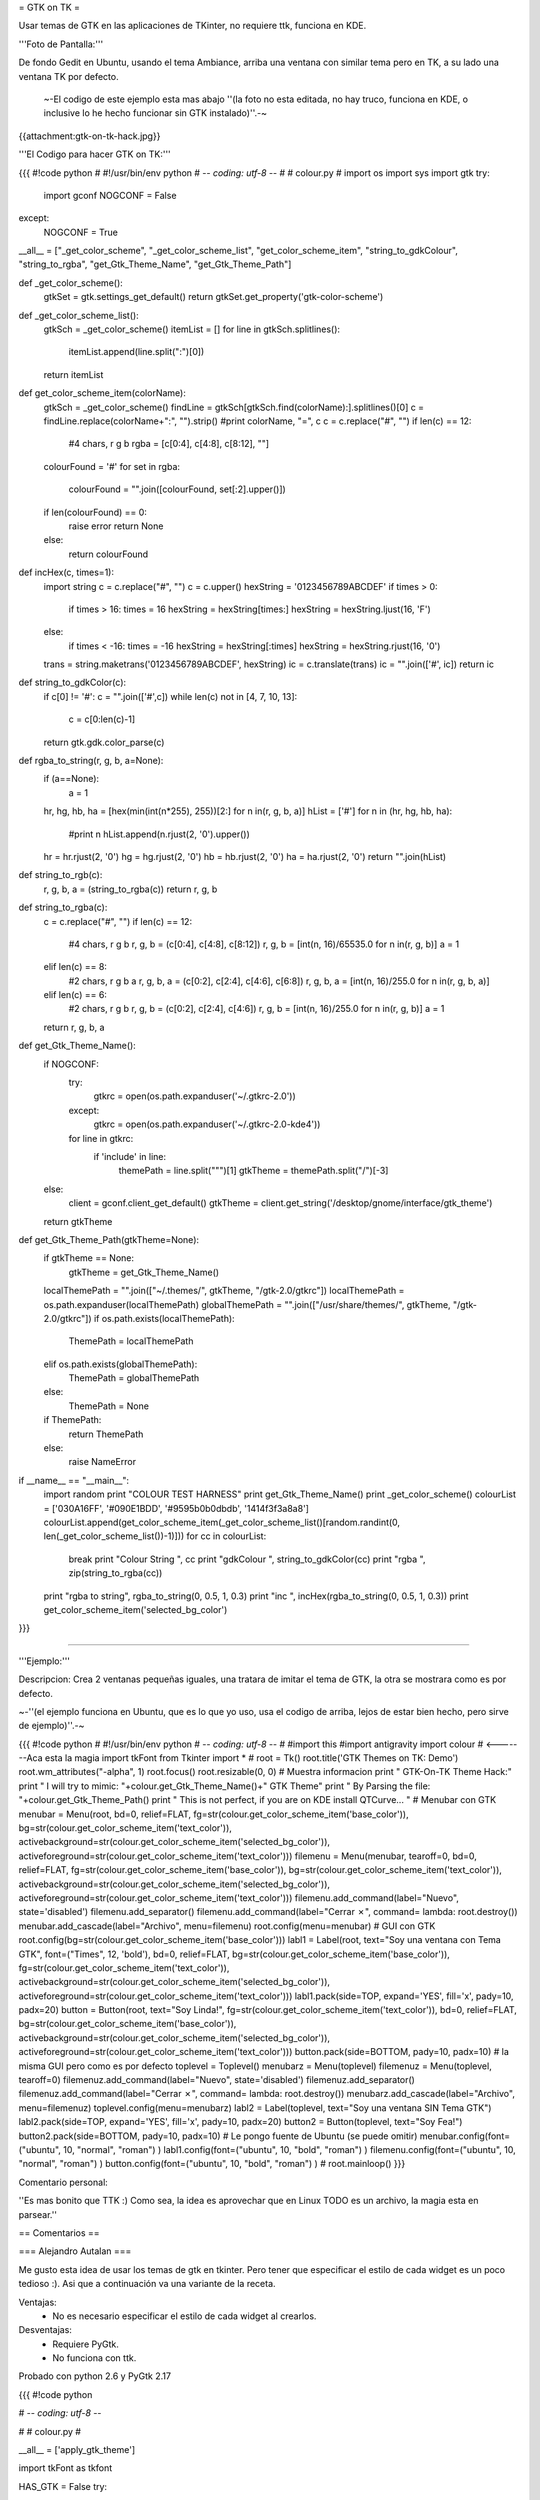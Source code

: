 = GTK on TK =

Usar temas de GTK en las aplicaciones de TKinter, no requiere ttk, funciona en KDE.

'''Foto de Pantalla:''' 

De fondo Gedit en Ubuntu, usando el tema Ambiance, arriba una ventana con similar tema pero en TK, a su lado una ventana TK por defecto.

 ~-El codigo de este ejemplo esta mas abajo ''(la foto no esta editada, no hay truco, funciona en KDE, o inclusive lo he hecho funcionar sin GTK instalado)''.-~

{{attachment:gtk-on-tk-hack.jpg}}

'''El Codigo para hacer GTK on TK:'''

{{{
#!code python
#
#!/usr/bin/env python
# -*- coding: utf-8 -*-
# 
#   colour.py
#
import os
import sys
import gtk
try:
    import gconf
    NOGCONF = False
except:
    NOGCONF = True

__all__ = ["_get_color_scheme", "_get_color_scheme_list", "get_color_scheme_item", "string_to_gdkColour", "string_to_rgba", "get_Gtk_Theme_Name", "get_Gtk_Theme_Path"]

def _get_color_scheme():
    gtkSet = gtk.settings_get_default()
    return gtkSet.get_property('gtk-color-scheme')

def _get_color_scheme_list():
    gtkSch = _get_color_scheme()
    itemList = []
    for line in gtkSch.splitlines():
        itemList.append(line.split(":")[0])
    return itemList

def get_color_scheme_item(colorName):
    gtkSch = _get_color_scheme()
    findLine = gtkSch[gtkSch.find(colorName):].splitlines()[0]
    c = findLine.replace(colorName+":", "").strip()
    #print colorName, "=", c
    c = c.replace("#", "")
    if len(c) == 12:
        #4 chars, r g b
        rgba = [c[0:4], c[4:8], c[8:12], ""]
    colourFound = '#'
    for set in rgba:
       colourFound = "".join([colourFound, set[:2].upper()])  
    if len(colourFound) == 0:
        raise error
        return None
    else:
        return colourFound

def incHex(c, times=1):
    import string
    c = c.replace("#", "")
    c = c.upper()
    hexString = '0123456789ABCDEF'
    if times > 0:
        if times > 16: times = 16
        hexString = hexString[times:]
        hexString = hexString.ljust(16, 'F')
    else:
        if times < -16: times = -16
        hexString = hexString[:times]
        hexString = hexString.rjust(16, '0')
    trans = string.maketrans('0123456789ABCDEF', hexString)
    ic = c.translate(trans)
    ic = "".join(['#', ic])
    return ic

def string_to_gdkColor(c):
    if c[0] != '#': c = "".join(['#',c])
    while len(c) not in [4, 7, 10, 13]:
        c = c[0:len(c)-1]
    return gtk.gdk.color_parse(c)

def rgba_to_string(r, g, b, a=None):
    if (a==None):
        a = 1 
    hr, hg, hb, ha = [hex(min(int(n*255), 255))[2:] for n in(r, g, b, a)]
    hList = ['#']
    for n in (hr, hg, hb, ha):
        #print n
        hList.append(n.rjust(2, '0').upper())
    hr = hr.rjust(2, '0')
    hg = hg.rjust(2, '0')
    hb = hb.rjust(2, '0')
    ha = ha.rjust(2, '0')
    return "".join(hList)

def string_to_rgb(c):
    r, g, b, a = (string_to_rgba(c))
    return r, g, b

def string_to_rgba(c):
    c = c.replace("#", "")
    if len(c) == 12:
        #4 chars, r g b
        r, g, b = (c[0:4], c[4:8], c[8:12])
        r, g, b = [int(n, 16)/65535.0 for n in(r, g, b)]
        a = 1
    elif len(c) == 8:
        #2 chars, r g b a
        r, g, b, a = (c[0:2], c[2:4], c[4:6], c[6:8])
        r, g, b, a = [int(n, 16)/255.0 for n in(r, g, b, a)]
    elif len(c) == 6:
        #2 chars, r g b
        r, g, b = (c[0:2], c[2:4], c[4:6])
        r, g, b = [int(n, 16)/255.0 for n in(r, g, b)]
        a = 1
    return r, g, b, a

def get_Gtk_Theme_Name():
    if NOGCONF:
        try:
            gtkrc = open(os.path.expanduser('~/.gtkrc-2.0'))
        except:
            gtkrc = open(os.path.expanduser('~/.gtkrc-2.0-kde4'))
        for line in gtkrc:
            if 'include' in line:
                themePath = line.split("\"")[1]
                gtkTheme = themePath.split("/")[-3]
    else:
        client = gconf.client_get_default()
        gtkTheme = client.get_string('/desktop/gnome/interface/gtk_theme')
    return gtkTheme

def get_Gtk_Theme_Path(gtkTheme=None):
    if gtkTheme == None:    
        gtkTheme = get_Gtk_Theme_Name() 
    localThemePath = "".join(["~/.themes/", gtkTheme, "/gtk-2.0/gtkrc"])
    localThemePath = os.path.expanduser(localThemePath)
    globalThemePath = "".join(["/usr/share/themes/", gtkTheme, "/gtk-2.0/gtkrc"])
    if os.path.exists(localThemePath):
        ThemePath = localThemePath
    elif os.path.exists(globalThemePath):
        ThemePath = globalThemePath
    else:
        ThemePath = None

    if ThemePath:
        return ThemePath
    else:
        raise NameError 

if __name__ == "__main__":
    import random
    print "COLOUR TEST HARNESS"
    print get_Gtk_Theme_Name()
    print _get_color_scheme()
    colourList = ['030A16FF', '#090E1BDD', '#9595b0b0dbdb', '1414f3f3a8a8']
    colourList.append(get_color_scheme_item(_get_color_scheme_list()[random.randint(0, len(_get_color_scheme_list())-1)]))
    for cc in colourList:
        break 
        print "Colour String ", cc
        print "gdkColour     ", string_to_gdkColor(cc)
        print "rgba          ", zip(string_to_rgba(cc))
    print "rgba to string", rgba_to_string(0, 0.5, 1, 0.3)
    print "inc ", incHex(rgba_to_string(0, 0.5, 1, 0.3))
    print get_color_scheme_item('selected_bg_color')
}}}

------

'''Ejemplo:'''

Descripcion: Crea 2 ventanas pequeñas iguales, una tratara de imitar el tema de GTK, la otra se mostrara como es por defecto.

~-''(el ejemplo funciona en Ubuntu, que es lo que yo uso, usa el codigo de arriba, lejos de estar bien hecho, pero sirve de ejemplo)''.-~

{{{
#!code python
#
#!/usr/bin/env python
# -*- coding: utf-8 -*-
#
#import this
#import antigravity
import colour  # <-------Aca esta la magia
import tkFont
from Tkinter import *
#
root = Tk()
root.title('GTK Themes on TK: Demo')
root.wm_attributes("-alpha", 1)
root.focus()
root.resizable(0, 0)
# Muestra informacion
print " GTK-On-TK Theme Hack:"
print " I will try to mimic: "+colour.get_Gtk_Theme_Name()+" GTK Theme"
print " By Parsing the file: "+colour.get_Gtk_Theme_Path()
print " This is not perfect, if you are on KDE install QTCurve... "
# Menubar con GTK
menubar = Menu(root, bd=0, relief=FLAT, fg=str(colour.get_color_scheme_item('base_color')), bg=str(colour.get_color_scheme_item('text_color')), activebackground=str(colour.get_color_scheme_item('selected_bg_color')), activeforeground=str(colour.get_color_scheme_item('text_color')))
filemenu = Menu(menubar, tearoff=0, bd=0, relief=FLAT, fg=str(colour.get_color_scheme_item('base_color')), bg=str(colour.get_color_scheme_item('text_color')), activebackground=str(colour.get_color_scheme_item('selected_bg_color')), activeforeground=str(colour.get_color_scheme_item('text_color')))
filemenu.add_command(label="Nuevo", state='disabled')
filemenu.add_separator()
filemenu.add_command(label="Cerrar ✗", command= lambda: root.destroy())
menubar.add_cascade(label="Archivo", menu=filemenu)
root.config(menu=menubar)
# GUI con GTK
root.config(bg=str(colour.get_color_scheme_item('base_color')))
labl1 = Label(root, text="Soy una ventana con Tema GTK", font=("Times", 12, 'bold'), bd=0, relief=FLAT, bg=str(colour.get_color_scheme_item('base_color')), fg=str(colour.get_color_scheme_item('text_color')), activebackground=str(colour.get_color_scheme_item('selected_bg_color')), activeforeground=str(colour.get_color_scheme_item('text_color')))
labl1.pack(side=TOP, expand='YES', fill='x', pady=10, padx=20)
button = Button(root, text="Soy Linda!", fg=str(colour.get_color_scheme_item('text_color')), bd=0, relief=FLAT, bg=str(colour.get_color_scheme_item('base_color')),  activebackground=str(colour.get_color_scheme_item('selected_bg_color')), activeforeground=str(colour.get_color_scheme_item('text_color')))
button.pack(side=BOTTOM, pady=10, padx=10)
# la misma GUI pero como es por defecto
toplevel = Toplevel()
menubarz = Menu(toplevel)
filemenuz = Menu(toplevel, tearoff=0)
filemenuz.add_command(label="Nuevo", state='disabled')
filemenuz.add_separator()
filemenuz.add_command(label="Cerrar ✗", command= lambda: root.destroy())
menubarz.add_cascade(label="Archivo", menu=filemenuz)
toplevel.config(menu=menubarz)
labl2 = Label(toplevel, text="Soy una ventana SIN Tema GTK")
labl2.pack(side=TOP, expand='YES', fill='x', pady=10, padx=20)
button2 = Button(toplevel, text="Soy Fea!")
button2.pack(side=BOTTOM, pady=10, padx=10)
# Le pongo fuente de Ubuntu (se puede omitir)
menubar.config(font=("ubuntu", 10, "normal", "roman") )
labl1.config(font=("ubuntu", 10, "bold", "roman") )
filemenu.config(font=("ubuntu", 10, "normal", "roman") )
button.config(font=("ubuntu", 10, "bold", "roman") )
#
root.mainloop()
}}}

Comentario personal: 

''Es mas bonito que TTK  :)  Como sea, la idea es aprovechar que en Linux TODO es un archivo, la magia esta en parsear.''

== Comentarios ==

=== Alejandro Autalan ===

Me gusto esta idea de usar los temas de gtk en tkinter. Pero tener que especificar
el estilo de cada widget es un poco tedioso :). Asi que a continuación va una
variante de la receta.

Ventajas:
  * No es necesario especificar el estilo de cada widget al crearlos.
  
Desventajas:
  * Requiere PyGtk.
  * No funciona con ttk.

Probado con python 2.6 y PyGtk 2.17

{{{
#!code python

# -*- coding: utf-8 -*-

#
# colour.py
#

__all__ = ['apply_gtk_theme']

import tkFont as tkfont

HAS_GTK = False
try:
    import gtk
    HAS_GTK = True
except:
    pass

def _get_color_scheme():
    gtkSet = gtk.settings_get_default()
    return gtkSet.get_property('gtk-color-scheme')

def get_color_scheme_item(colorName):
    gtkSch = _get_color_scheme()
    findLine = ''
    for l in gtkSch.splitlines():
        if l.startswith(colorName):
            findLine = l
            break
    c = findLine.replace(colorName+":", "").strip()
    c = c.replace("#", "")
    rgba = []
    if len(c) == 12:
        rgba = [c[0:4], c[4:8], c[8:12], ""]
    colourFound = '#'
    for set in rgba:
       colourFound = "".join([colourFound, set[:2].upper()])  
    if len(colourFound) == 0:
        raise error
        return None
    else:
        return colourFound


tk_fonts = {}
tk_font_families= None

def get_tk_font(font_desc):
    """Crea una fuente tk"""
    
    global tk_font_families
    global tk_fonts
    
    if tk_font_families is None:
        tk_font_families = tkfont.families()
    font = None
    if font_desc in tk_fonts:
        font = tk_fonts[font_desc]
    else:
        family = 'Helvetica'
        for x in tk_font_families:
            if x in font_desc:
                family = x
        s = font_desc.split()
        size = s[-1]
        lower = font_desc.lower()
        weight = 'normal'
        slant = 'roman'
        if 'bold' in lower:
            weight = 'bold'
        if 'italic' in lower:
            slant='italic'
        #print '%s, %s, %s, %s' % (family, weight, slant, size)
        f = tkfont.Font(family=family, size=size, weight=weight, slant=slant )
        tk_fonts[font_desc]= font = f
    return font


#gtk_states = [gtk.STATE_NORMAL, gtk.STATE_PRELIGHT, gtk.STATE_ACTIVE, gtk.STATE_SELECTED, gtk.STATE_INSENSITIVE]

def get_tk_styles():
    """Toma los estilos de Gtk y los "traduce" a estilos tk."""
    tk_styles = {}
    
    style = gtk.rc_get_style_by_paths(gtk.settings_get_default(),
        '*<GtkLabel>*', '<GtkLabel>', gtk.Label)
    c = {
        'foreground': str(style.text[gtk.STATE_NORMAL]),
        'background': str(style.bg[gtk.STATE_NORMAL]),
        'activeForeground': str(style.text[gtk.STATE_SELECTED]),
        'activeBackground': str(style.bg[gtk.STATE_SELECTED]),
        'font': get_tk_font(str(style.font_desc)),
    }
    tk_styles['Label'] = label = c
    tk_styles['Message'] = c
    
    style = gtk.rc_get_style_by_paths(gtk.settings_get_default(),
        '*<GtkEntry>*', 'GtkEntry', gtk.Entry)
    c = {
        'foreground': str(style.text[gtk.STATE_NORMAL]),
        'background': get_color_scheme_item('base_color'),
        'selectForeground': str(style.text[gtk.STATE_SELECTED]),
        'selectBackground': str(style.bg[gtk.STATE_SELECTED]),
        'activeForeground': str(style.bg[gtk.STATE_NORMAL]),
        'activeBackground': str(style.bg[gtk.STATE_SELECTED]),
        'font': get_tk_font(str(style.font_desc)),
    }
    tk_styles['Entry'] = c
    tk_styles['Text'] = c
    tk_styles['Spinbox'] = c
    
    style = gtk.rc_get_style_by_paths(gtk.settings_get_default(),
        '*<GtkMenuBar>*', 'GtkMenuBar', gtk.MenuBar)
    c = {
        'foreground': str(style.text[gtk.STATE_NORMAL]),
        'background': str(style.bg[gtk.STATE_NORMAL]),
        'activeForeground': str(style.text[gtk.STATE_SELECTED]),
        'activeBackground': str(style.bg[gtk.STATE_SELECTED]),
        'font': get_tk_font(str(style.font_desc)),
    }
    tk_styles['Menu'] = c

    style = gtk.rc_get_style_by_paths(gtk.settings_get_default(),
        '*<GtkButton>*', 'GtkButton', gtk.Button)
    c = {
        'foreground': str(style.text[gtk.STATE_NORMAL]),
        'background': str(style.bg[gtk.STATE_NORMAL]),
        'activeForeground': str(style.text[gtk.STATE_SELECTED]),
        'activeBackground': str(style.bg[gtk.STATE_SELECTED]),
        'font': get_tk_font(str(style.font_desc)),
    }
    tk_styles['Button'] = c
    tk_styles['OptionMenu'] = c
    
    style = gtk.rc_get_style_by_paths(gtk.settings_get_default(),
        '*<GtkCheck>*', 'GtkCheck', gtk.CheckButton)
    c = {
        'foreground': label['foreground'],
        'background': label['background'],
        'activeForeground': str(style.text[gtk.STATE_SELECTED]),
        'activeBackground': str(style.bg[gtk.STATE_SELECTED]),
        'selectColor': str(style.bg[gtk.STATE_SELECTED]),
        'font': get_tk_font(str(style.font_desc)),
    }
    tk_styles['Checkbutton'] = c
    
    style = gtk.rc_get_style_by_paths(gtk.settings_get_default(),
        '*<GtkRadio>*', 'GtkRadio', gtk.RadioButton)
    c = {
        'foreground': label['foreground'],
        'background': label['background'],
        'activeForeground': str(style.text[gtk.STATE_SELECTED]),
        'activeBackground': str(style.bg[gtk.STATE_SELECTED]),
        'selectColor': str(style.bg[gtk.STATE_SELECTED]),
        'font': get_tk_font(str(style.font_desc)),
    }
    tk_styles['Radiobutton'] = c
    
    style = gtk.rc_get_style_by_paths(gtk.settings_get_default(),
        '*<GtkList>*', 'GtkList', gtk.List)
    c = {
        'foreground': str(style.text[gtk.STATE_NORMAL]),
        'background': str(style.bg[gtk.STATE_NORMAL]),
        'activeForeground': str(style.text[gtk.STATE_SELECTED]),
        'activeBackground': str(style.bg[gtk.STATE_SELECTED]),
        'selectForeground': str(style.text[gtk.STATE_SELECTED]),
        'selectBackground': str(style.bg[gtk.STATE_SELECTED]),
        'font': get_tk_font(str(style.font_desc)),
    }
    tk_styles['Listbox'] = c
    
    style = gtk.rc_get_style_by_paths(gtk.settings_get_default(),
        '*<GtkScrollbar>*', 'GtkScrollbar', gtk.Scrollbar)
    c = {
        'foreground': str(style.text[gtk.STATE_NORMAL]),
        'background': str(style.bg[gtk.STATE_NORMAL]),
        'activeForeground': str(style.text[gtk.STATE_SELECTED]),
        'activeBackground': str(style.bg[gtk.STATE_SELECTED]),
        'troughColor': str(style.bg[gtk.STATE_ACTIVE]),
        'font': get_tk_font(str(style.font_desc)),
    }
    tk_styles['Scrollbar'] = c
    tk_styles['Scale'] = c
    
    return tk_styles
    
 
def apply_gtk_theme_real(w):
    tk_style = get_tk_styles()
    bg_color = get_color_scheme_item('bg_color')
    selected_bg_color = get_color_scheme_item('selected_bg_color')
    patterns = (
        ('*Frame*background', bg_color),
        
        ('*Menu*foreground', tk_style['Menu']['foreground']),
        ('*Menu*background', tk_style['Menu']['background']),
        ('*Menu*activeBackground', tk_style['Menu']['activeBackground']),
        ('*Menu*activeForeground', tk_style['Menu']['activeForeground']),
        ('*Menu*font', tk_style['Menu']['font']),
        ('*Menu*highlightBackground', bg_color),
        ('*Menu*highlightColor', selected_bg_color),
        
        ('*Button*foreground', tk_style['Button']['foreground']),
        ('*Button*background', tk_style['Button']['background']),
        ('*Button*activeBackground', tk_style['Button']['activeBackground']),
        ('*Button*activeForeground', tk_style['Button']['activeForeground']),
        ('*Button*font', tk_style['Button']['font']),
        ('*Button*highlightBackground', bg_color),
        ('*Button*highlightColor', selected_bg_color),
        
        ('*Label*foreground', tk_style['Label']['foreground']),
        ('*Label*background', tk_style['Label']['background']),
        ('*Label*activeBackground', tk_style['Label']['activeBackground']),
        ('*Label*activeForeground', tk_style['Label']['activeForeground']),
        ('*Label*font', tk_style['Label']['font']),
        ('*Label*highlightBackground', bg_color),
        ('*Label*highlightColor', selected_bg_color),
        
        ('*Message*foreground', tk_style['Message']['foreground']),
        ('*Message*background', tk_style['Message']['background']),
        ('*Message*activeBackground', tk_style['Message']['activeBackground']),
        ('*Message*activeForeground', tk_style['Message']['activeForeground']),
        ('*Message*font', tk_style['Message']['font']),
        ('*Message*highlightBackground', bg_color),
        ('*Message*highlightColor', selected_bg_color),
        
        ('*Checkbutton*foreground', tk_style['Checkbutton']['foreground']),
        ('*Checkbutton*background', tk_style['Checkbutton']['background']),
        ('*Checkbutton*activeBackground', tk_style['Checkbutton']['activeBackground']),
        ('*Checkbutton*activeForeground', tk_style['Checkbutton']['activeForeground']),
        ('*Checkbutton*selectColor', tk_style['Checkbutton']['selectColor']),
        ('*Checkbutton*font', tk_style['Checkbutton']['font']),
        ('*Checkbutton*highlightBackground', bg_color),
        ('*Checkbutton*highlightColor', selected_bg_color),
        
        ('*Radiobutton*foreground', tk_style['Radiobutton']['foreground']),
        ('*Radiobutton*background', tk_style['Radiobutton']['background']),
        ('*Radiobutton*activeBackground', tk_style['Radiobutton']['activeBackground']),
        ('*Radiobutton*activeForeground', tk_style['Radiobutton']['activeForeground']),
        ('*Radiobutton*selectColor', tk_style['Radiobutton']['selectColor']),
        ('*Radiobutton*font', tk_style['Radiobutton']['font']),
        ('*Radiobutton*highlightBackground', bg_color),
        ('*Radiobutton*highlightColor', selected_bg_color),
        
        ('*Entry*foreground', tk_style['Entry']['foreground']),
        ('*Entry*background', tk_style['Entry']['background']),
        ('*Entry*selectForeground', tk_style['Entry']['selectForeground']),
        ('*Entry*selectBackground', tk_style['Entry']['selectBackground']),
        ('*Entry*font', tk_style['Entry']['font']),
        ('*Entry*highlightBackground', bg_color),
        ('*Entry*highlightColor', selected_bg_color),
        ('*Entry*insertBackground', tk_style['Entry']['foreground']),
        
        ('*Text*foreground', tk_style['Text']['foreground']),
        ('*Text*background', tk_style['Text']['background']),
        ('*Text*selectForeground', tk_style['Text']['selectForeground']),
        ('*Text*selectBackground', tk_style['Text']['selectBackground']),
        ('*Text*font', tk_style['Text']['font']),
        ('*Text*highlightBackground', bg_color),
        ('*Text*highlightColor', selected_bg_color),
        ('*Text*insertBackground', tk_style['Text']['foreground']),
        
        ('*Spinbox*foreground', tk_style['Spinbox']['foreground']),
        ('*Spinbox*background', tk_style['Spinbox']['background']),
        ('*Spinbox*selectForeground', tk_style['Spinbox']['selectForeground']),
        ('*Spinbox*selectBackground', tk_style['Spinbox']['selectBackground']),
        ('*Spinbox*font', tk_style['Spinbox']['font']),
        ('*Spinbox*highlightBackground', bg_color),
        ('*Spinbox*highlightColor', selected_bg_color),
        ('*Spinbox*insertBackground', tk_style['Spinbox']['foreground']),
        
        ('*Menubutton.foreground', tk_style['OptionMenu']['foreground']),
        ('*Menubutton.background', tk_style['OptionMenu']['background']),
        ('*Menubutton.activeBackground', tk_style['OptionMenu']['activeBackground']),
        ('*Menubutton.activeForeground', tk_style['OptionMenu']['activeForeground']),
        ('*Menubutton.font', tk_style['OptionMenu']['font']),
        ('*Menubutton*highlightBackground', tk_style['OptionMenu']['background']),
        ('*Menubutton*highlightColor', tk_style['OptionMenu']['activeForeground']),
        
        ('*Listbox*foreground', tk_style['Listbox']['foreground']),
        ('*Listbox*background', tk_style['Listbox']['background']),
        ('*Listbox*activeBackground', tk_style['Listbox']['activeBackground']),
        ('*Listbox*activeForeground', tk_style['Listbox']['activeForeground']),
        ('*Listbox*selectBackground', tk_style['Listbox']['selectBackground']),
        ('*Listbox*selectForeground', tk_style['Listbox']['selectForeground']),
        ('*Listbox*font', tk_style['Listbox']['font']),
        ('*Listbox*highlightBackground', bg_color),
        ('*Listbox*highlightColor', selected_bg_color),
        
        ('*Scrollbar*foreground', tk_style['Scrollbar']['foreground']),
        ('*Scrollbar*background', tk_style['Scrollbar']['background']),
        ('*Scrollbar*activeBackground', tk_style['Scrollbar']['activeBackground']),
        ('*Scrollbar*activeForeground', tk_style['Scrollbar']['activeForeground']),
        ('*Scrollbar*troughColor', tk_style['Scrollbar']['troughColor']),
        ('*Scrollbar*highlightBackground', bg_color),
        ('*Scrollbar*highlightColor', selected_bg_color),
        
        ('*Scale*foreground', tk_style['Scale']['foreground']),
        ('*Scale*background', tk_style['Scale']['background']),
        ('*Scale*activeBackground', tk_style['Scale']['activeBackground']),
        ('*Scale*activeForeground', tk_style['Scale']['activeForeground']),
        ('*Scale*troughColor', tk_style['Scale']['troughColor']),
        ('*Scale*font', tk_style['Scale']['font']),
        ('*Scale*highlightBackground', bg_color),
        ('*Scale*highlightColor', selected_bg_color),
    )
    #w.option_add('pattern',value, priority)
    for p, v in patterns:
        w.option_add(p, v)

def apply_gtk_theme_noop(w):
    #No gtk installed
    pass

apply_gtk_theme = apply_gtk_theme_noop
if HAS_GTK:
    apply_gtk_theme = apply_gtk_theme_real

}}}

'''Ejemplo:'''

Descripcion: Crea 2 ventanas pequeñas iguales, una tratara de imitar el tema de GTK, la otra se mostrara como es por defecto.

{{{
#!code python

#!/usr/bin/env python2
#-*- coding:utf-8 -*-

#
# test.py
#

import Tkinter as tk
import colour

class GtkOnTkApp(tk.Frame):
    '''Gtk on tk test"'''
    
    def __entry_scrollHandler(self, *L):
        op, howMany = L[0], L[1]
        if op == "scroll":
            units = L[2]
            self.entry.xview_scroll ( howMany, units )
        elif op == "moveto":
            self.entry.xview_moveto ( howMany )


    def __init__(self, master, title):
        tk.Frame.__init__(self, master)
        root = self.winfo_toplevel()
        
        o = tk.Label(self, text="Label: " + title)
        o.pack(side='top', pady=2)
        
        o = tk.Button(self, text="Button")
        o.pack(side='top', pady=2)
        
        self.entry = o = tk.Entry(self)
        o.insert('end', 'Entry + Scrollbar ' * 10)
        o.pack(side='top', pady=2)
        
        o = tk.Scrollbar(self,orient='horizontal', command=self.__entry_scrollHandler)
        o.pack(side='top', fill='x', pady=2)
        self.entry.configure(xscrollcommand=o.set)
        
        o = tk.Spinbox(self, from_=0, to=50)
        o.pack(side='top', pady=2)
        
        opciones = ('OptionMenu', 'Opcion2', 'Opcion3')
        self.ovar = tk.StringVar()
        self.ovar.set(opciones[0])
        o = tk.OptionMenu(self, self.ovar, *opciones)
        o.pack(side='top', pady=2)
        
        self.items = tk.StringVar()
        self.items.set('Listbox Item2 Item3')
        o = tk.Listbox(self, listvariable=self.items, height=3)
        o.pack(side='top', fill='x', pady=2)
        
        o = tk.Checkbutton(self,text='Checkbutton')
        o.pack(side='top', pady=2)
        
        self.rbar = tk.IntVar()
        self.rbar.set(0)
        o = tk.Radiobutton(self,text='Radiobutton1', value=0, variable=self.rbar)
        o.pack(side='top', pady=2)
        o = tk.Radiobutton(self,text='Radiobutton2', value=1, variable=self.rbar)
        o.pack(side='top', pady=2)
        
        o = tk.Scale(self,label='Scale', orient='horizontal')
        o.pack(side='top', fill='x', pady=2)
        
        o = tk.Message(self, text='Message widget')
        o.pack(side='top', fill='x', pady=2)
        
        o = tk.Text(self, height=4)
        o.insert('0.0', 'Text widget ' * 20)
        o.pack(side='top', pady=2)
        
        self.pack(expand=True, fill='both')
        
        # Menubar
        menubar = tk.Menu(root)
        filemenu = tk.Menu(menubar, tearoff=0)
        filemenu.add_command(label="Nuevo", state='disabled')
        filemenu.add_command(label="Menuitem 2")
        filemenu.add_command(label="Menuitem 3")
        filemenu.add_separator()
        filemenu.add_command(label="Cerrar ✗", command= lambda: root.destroy())
        menubar.add_cascade(label="Archivo", menu=filemenu)
        root.config(menu=menubar)
        root.title(title)
        

if __name__ == '__main__':
    root = tk.Tk()
    # Creamos una ventana sin estilos
    app1 = GtkOnTkApp(tk.Toplevel(), 'Ventana sin tema Gtk')
    
    # Definimos los estilos gtk. Despues de la llamada a apply_gtk_theme
    # los widgets que se crean posen "estilo" gtk:
    colour.apply_gtk_theme(root)
    #Creamos ventana con estilos
    app2 = GtkOnTkApp(root, 'Ventana con tema Gtk')
    root.mainloop()


}}}

Capturas:
{{attachment:gtkontk01.png}}
{{attachment:gtkontk02.png}}
